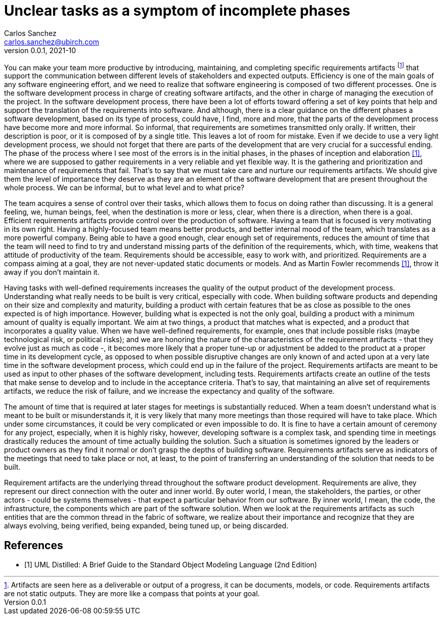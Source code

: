 = Unclear tasks as a symptom of incomplete phases
Carlos Sanchez <carlos.sanchez@ubirch.com>
v0.0.1, 2021-10
:doctype: article
:encoding: utf-8
:lang: en
:xrefstyle: short
:numbered!:

[.normal]

You can make your team more productive by introducing, maintaining, and completing specific requirements artifacts footnote:[Artifacts are seen here as a deliverable or output of a progress, it can be documents, models, or code. Requirements artifacts are not static outputs. They are more like a compass that points at your goal.] that support the communication between different levels of stakeholders and expected outputs. Efficiency is one of the main goals of any software engineering effort, and we need to realize that software engineering is composed of two different processes. One is the software development process in charge of creating software artifacts, and the other in charge of managing the execution of the project. In the software development process, there have been a lot of efforts toward offering a set of key points that help and support the translation of the requirements into software. And although, there is a clear guidance on the different phases a software development, based on its type of process, could have, I find, more and more, that the parts of the development process have become more and more informal. So informal, that requirements are sometimes transmitted only orally. If written, their description is poor, or it is composed of by a single title. This leaves a lot of room for mistake. Even if we decide to use a very light development process, we should not forget that there are parts of the development that are very crucial for a successful ending. The phase of the process where I see most of the errors is in the initial phases, in the phases of inception and elaboration <<martin_fowler>>, where we are supposed to gather requirements in a very reliable and yet flexible way. It is the gathering and prioritization and maintenance of requirements that fail. That's to say that we must take care and nurture our requirements artifacts. We should give them the level of importance they deserve as they are an element of the software development that are present throughout the whole process. We can be informal, but to what level and to what price?

The team acquires a sense of control over their tasks, which allows them to focus on doing rather than discussing. It is a general feeling, we, human beings, feel, when the destination is more or less, clear, when there is a direction, when there is a goal. Efficient requirements artifacts provide control over the production of software. Having a team that is focused is very motivating in its own right. Having a highly-focused team means better products, and better internal mood of the team, which translates as a more powerful company. Being able to have a good enough, clear enough set of requirements, reduces the amount of time that the team will need to find to try and understand missing parts of the definition of the requirements, which, with time, weakens that attitude of productivity of the team. Requirements should be accessible, easy to work with, and prioritized. Requirements are a compass aiming at a goal, they are not never-updated static documents or models. And as Martin Fowler recommends <<martin_fowler>>, throw it away if you don't maintain it.

Having tasks with well-defined requirements increases the quality of the output product of the development process. Understanding what really needs to be built is very critical, especially with code. When building software products and depending on their size and complexity and maturity, building a product with certain features that be as close as possible to the ones expected is of high importance. However, building what is expected is not the only goal, building a product with a minimum amount of quality is equally important. We aim at two things, a product that matches what is expected, and a product that incorporates a quality value. When we have well-defined requirements, for example, ones that include possible risks (maybe technological risk, or political risks); and we are honoring the nature of the characteristics of the requirement artifacts - that they evolve just as much as code -, it becomes more likely that a proper tune-up or adjustment be added to the product at a proper time in its development cycle, as opposed to when possible disruptive changes are only known of and acted upon at a very late time in the software development process, which could end up in the failure of the project. Requirements artifacts are meant to be used as input to other phases of the software development, including tests. Requirements artifacts create an outline of the tests that make sense to develop and to include in the acceptance criteria. That's to say, that maintaining an alive set of requirements artifacts, we reduce the risk of failure, and we increase the expectancy and quality of the software.

The amount of time that is required at later stages for meetings is substantially reduced. When a team doesn't understand what is meant to be built or misunderstands it, it is very likely that many more meetings than those required will have to take place. Which under some circumstances, it could be very complicated or even impossible to do. It is fine to have a certain amount of ceremony for any project, especially, when it is highly risky, however, developing software is a complex task, and spending time in meetings drastically reduces the amount of time actually building the solution. Such a situation is sometimes ignored by the leaders or product owners as they find it normal or don't grasp the depths of building software. Requirements artifacts serve as indicators of the meetings that need to take place or not, at least, to the point of transferring an understanding of the solution that needs to be built.

Requirement artifacts are the underlying thread throughout the software product development. Requirements are alive, they represent our direct connection with the outer and inner world. By outer world, I mean, the stakeholders, the parties, or other actors - could be systems themselves - that expect a particular behavior from our software. By inner world, I mean, the code, the infrastructure, the components which are part of the software solution. When we look at the requirements artifacts as such entities that are the common thread in the fabric of software, we realize about their importance and recognize that they are always evolving, being verified, being expanded, being tuned up, or being discarded.

[bibliography]
== References

* [[[martin_fowler, 1]]] UML Distilled: A Brief Guide to the Standard Object Modeling Language (2nd Edition)


